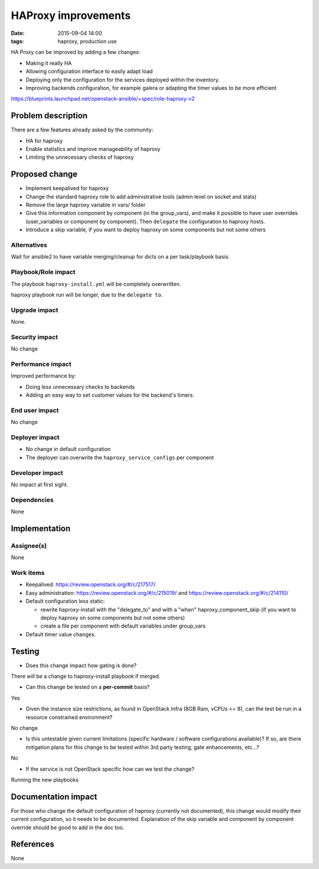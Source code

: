 HAProxy improvements
#################################
:date: 2015-09-04 14:00
:tags: haproxy, production use

HA Proxy can be improved by adding a few changes:

* Making it really HA
* Allowing configuration interface to easily adapt load
* Deploying only the configuration for the services
  deployed within the inventory.
* Improving backends configuration, for example galera or
  adapting the timer values to be more efficient

https://blueprints.launchpad.net/openstack-ansible/+spec/role-haproxy-v2

Problem description
===================

There are a few features already asked by the community:

* HA for haproxy
* Enable statistics and improve manageability of haproxy
* Limiting the unnecessary checks of haproxy


Proposed change
===============

* Implement keepalived for haproxy
* Change the standard haproxy role to add
  administrative tools (admin level on socket and stats)
* Remove the large haproxy variable in vars/ folder
* Give this information component by component
  (in the group_vars), and make it possible to have
  user overrides (user_variables or component by component).
  Then ``delegate`` the configuration to haproxy hosts.
* Introduce a skip variable, if you want to deploy
  haproxy on some components but not some others

Alternatives
------------

Wait for ansible2 to have variable merging/cleanup for dicts
on a per task/playbook basis.

Playbook/Role impact
--------------------

The playbook ``haproxy-install.yml`` will be completely
overwritten.

haproxy playbook run will be longer, due to the ``delegate to``.


Upgrade impact
--------------

None.

Security impact
---------------

No change

Performance impact
------------------

Improved performance by:

* Doing less unnecessary checks to backends
* Adding an easy way to set customer values for the
  backend's timers.

End user impact
---------------

No change

Deployer impact
---------------

* No change in default configuration
* The deployer can overwrite the
  ``haproxy_service_configs`` per component

Developer impact
----------------

No impact at first sight.

Dependencies
------------

None

Implementation
==============

Assignee(s)
-----------

None

Work items
----------

* Keepalived:
  https://review.openstack.org/#/c/217517/
* Easy administration:
  https://review.openstack.org/#/c/215019/ and https://review.openstack.org/#/c/214110/
* Default configuration less static:

  * rewrite haproxy-install with the "delegate_to" and
    with a "when" haproxy_component_skip (if you want to deploy
    haproxy on some components but not some others)
  * create a file per component with default variables under group_vars

* Default timer value changes.

Testing
=======

* Does this change impact how gating is done?

There will be a change to haproxy-install playbook if merged.

* Can this change be tested on a **per-commit** basis?

Yes

* Given the instance size restrictions, as found in OpenStack Infra
  (8GB Ram, vCPUs <= 8), can the test be run in a resource constrained
  environment?

No change

* Is this untestable given current limitations (specific hardware /
  software configurations available)? If so, are there mitigation plans
  for this change to be tested within 3rd party testing, gate enhancements,
  etc...?

No

* If the service is not OpenStack specific how can we test the change?

Running the new playbooks


Documentation impact
====================

For those who change the default configuration of haproxy (currently not
documented), this change would modify their current configuration, so
it needs to be documented. Explanation of the skip variable and component
by component override should be good to add in the doc too.

References
==========

None

